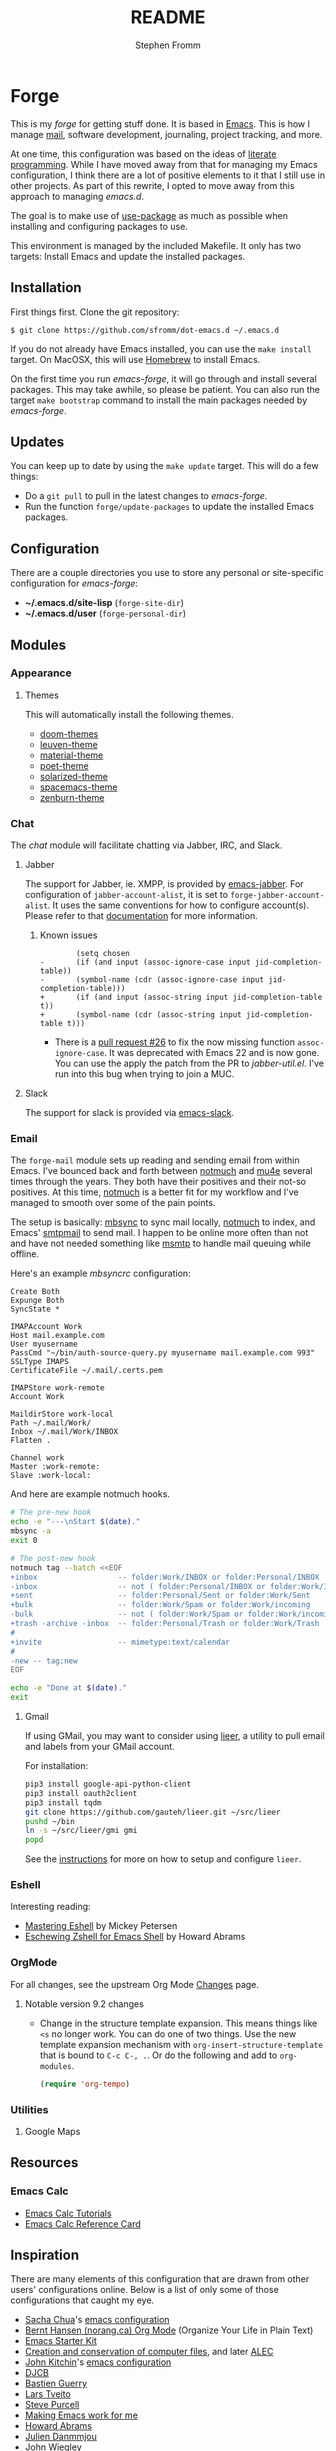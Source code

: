 #+TITLE: README
#+AUTHOR: Stephen Fromm

* Forge

This is my /forge/ for getting stuff done.  It is based in [[https://www.gnu.org/software/emacs/][Emacs]].  This is how I manage [[https://notmuchmail.org/][mail]], software
development, journaling, project tracking, and more.

At one time, this configuration was based on the ideas of [[http://orgmode.org/worg/org-contrib/babel/intro.html#literate-programming][literate programming]].  While I have moved
away from that for managing my Emacs configuration, I think there are a lot of positive elements to
it that I still use in other projects.  As part of this rewrite, I opted to move away from this
approach to managing /emacs.d/.

The goal is to make use of [[https://github.com/jwiegley/use-package][use-package]] as much as possible when installing and configuring packages
to use.

This environment is managed by the included Makefile.  It only has two targets:  Install Emacs and
update the installed packages.

** Installation

First things first.  Clone the git repository:

#+BEGIN_EXAMPLE
$ git clone https://github.com/sfromm/dot-emacs.d ~/.emacs.d
#+END_EXAMPLE

If you do not already have Emacs installed, you can use the =make install= target.  On MacOSX, this
will use [[https://brew.sh/][Homebrew]] to install Emacs.

On the first time you run /emacs-forge/, it will go through and install several packages.  This may
take awhile, so please be patient.  You can also run the target =make bootstrap= command to install
the main packages needed by /emacs-forge/.

** Updates

You can keep up to date by using the =make update= target.  This will do a few things:

- Do a =git pull= to pull in the latest changes to /emacs-forge/.
- Run the function =forge/update-packages= to update the installed Emacs packages.

** Configuration

There are a couple directories you use to store any personal or site-specific configuration for
/emacs-forge/:

- *~/.emacs.d/site-lisp* (=forge-site-dir=)
- *~/.emacs.d/user*  (=forge-personal-dir=)

** Modules

*** Appearance

**** Themes

This will automatically install the following themes.

- [[https://github.com/hlissner/emacs-doom-themes][doom-themes]]
- [[https://github.com/fniessen/emacs-leuven-theme][leuven-theme]]
- [[https://github.com/cpaulik/emacs-material-theme][material-theme]]
- [[https://github.com/kunalb/poet][poet-theme]]
- [[https://github.com/bbatsov/solarized-emacs][solarized-theme]]
- [[https://github.com/nashamri/spacemacs-theme][spacemacs-theme]]
- [[https://github.com/bbatsov/zenburn-emacs][zenburn-theme]]

*** Chat

The /chat/ module will facilitate chatting via Jabber, IRC, and Slack.

**** Jabber

The support for Jabber, ie. XMPP, is provided by [[https://github.com/legoscia/emacs-jabber][emacs-jabber]].  For configuration of
=jabber-account-alist=, it is set to =forge-jabber-account-alist=.  It uses the same conventions for
how to configure account(s).  Please refer to that [[info:jabber#Account%20settings][documentation]] for more information.

***** Known issues

#+begin_example
        (setq chosen
-	    (if (and input (assoc-ignore-case input jid-completion-table))
-		(symbol-name (cdr (assoc-ignore-case input jid-completion-table)))
+	    (if (and input (assoc-string input jid-completion-table t))
+		(symbol-name (cdr (assoc-string input jid-completion-table t)))
#+end_example

- There is a [[https://github.com/legoscia/emacs-jabber/pull/26][pull request #26]] to fix the now missing function =assoc-ignore-case=.  It was deprecated
  with Emacs 22 and is now gone.  You can use the apply the patch from the PR to /jabber-util.el/.
  I've run into this bug when trying to join a MUC.

**** Slack

The support for slack is provided via [[https://github.com/yuya373/emacs-slack][emacs-slack]].

*** Email

The =forge-mail= module sets up reading and sending email from within Emacs.  I've bounced back and
forth between [[https://notmuchmail.org/][notmuch]] and [[http://www.djcbsoftware.nl/code/mu/mu4e.html][mu4e]] several times through the years.  They both have their positives and
their not-so positives.  At this time, [[https://notmuchmail.org/][notmuch]] is a better fit for my workflow and I've managed to
smooth over some of the pain points.

The setup is basically:  [[http://isync.sourceforge.net/][mbsync]] to sync mail locally, [[https://notmuchmail.org/][notmuch]] to index, and Emacs' [[https://www.gnu.org/software/emacs/manual/html_node/smtpmail/Emacs-Speaks-SMTP.html][smtpmail]] to send
mail.  I happen to be online more often than not and have not needed something like [[https://marlam.de/msmtp/][msmtp]] to handle
mail queuing while offline.

Here's an example /mbsyncrc/ configuration:

#+BEGIN_EXAMPLE
Create Both
Expunge Both
SyncState *

IMAPAccount Work
Host mail.example.com
User myusername
PassCmd "~/bin/auth-source-query.py myusername mail.example.com 993"
SSLType IMAPS
CertificateFile ~/.mail/.certs.pem

IMAPStore work-remote
Account Work

MaildirStore work-local
Path ~/.mail/Work/
Inbox ~/.mail/Work/INBOX
Flatten .

Channel work
Master :work-remote:
Slave :work-local:
#+END_EXAMPLE

And here are example notmuch hooks.

#+BEGIN_SRC sh :tangle no :shebang #!/bin/bash
# The pre-new hook
echo -e "---\nStart $(date)."
mbsync -a
exit 0
#+END_SRC

#+BEGIN_SRC sh :tangle no :shebang #!/bin/bash
# The post-new hook
notmuch tag --batch <<EOF
+inbox                  -- folder:Work/INBOX or folder:Personal/INBOX
-inbox                  -- not ( folder:Personal/INBOX or folder:Work/INBOX )
+sent                   -- folder:Personal/Sent or folder:Work/Sent
+bulk                   -- folder:Work/Spam or folder:Work/incoming
-bulk                   -- not ( folder:Work/Spam or folder:Work/incoming or folder:Work/Trash )
+trash -archive -inbox  -- folder:Personal/Trash or folder:Work/Trash
#
+invite                 -- mimetype:text/calendar
#
-new -- tag:new
EOF

echo -e "Done at $(date)."
exit
#+END_SRC

**** Gmail

If using GMail, you may want to consider using [[https://github.com/gauteh/lieer][lieer]], a utility to pull email and labels from your
GMail account.

For installation:

#+begin_src sh :tangle no
pip3 install google-api-python-client
pip3 install oauth2client
pip3 install tqdm
git clone https://github.com/gauteh/lieer.git ~/src/lieer
pushd ~/bin
ln -s ~/src/lieer/gmi gmi
popd
#+end_src

See the [[https://github.com/gauteh/lieer/blob/master/docs/index.md][instructions]] for more on how to setup and configure ~lieer~.

*** Eshell

Interesting reading:

- [[https://www.masteringemacs.org/article/complete-guide-mastering-eshell][Mastering Eshell]] by Mickey Petersen
- [[http://howardism.org/Technical/Emacs/eshell-fun.html][Eschewing Zshell for Emacs Shell]] by Howard Abrams

*** OrgMode

For all changes, see the upstream Org Mode [[https://orgmode.org/Changes.html][Changes]] page.

**** Notable version 9.2 changes

- Change in the structure template expansion.  This means things like =<s= no longer work.  You can
  do one of two things.  Use the new template expansion mechanism with
  =org-insert-structure-template= that is bound to =C-c C-, .=.  Or do the following and add to =org-modules=.

  #+BEGIN_SRC emacs-lisp :tangle no
  (require 'org-tempo)
  #+END_SRC

*** Utilities

**** Google Maps

** Resources

*** Emacs Calc
- [[https://github.com/ahyatt/emacs-calc-tutorials][Emacs Calc Tutorials]]
- [[https://www.gnu.org/software/emacs/refcards/pdf/calccard.pdf][Emacs Calc Reference Card]]
** Inspiration

There are many elements of this configuration that are drawn from other users' configurations
online.  Below is a list of only some of those configurations that caught my eye.

- [[http://sachachua.com/blog/][Sacha Chua]]'s [[http://sachac.github.io/.emacs.d/Sacha.html][emacs configuration]]
- [[http://doc.norang.ca/org-mode.html][Bernt Hansen (norang.ca) Org Mode]] (Organize Your Life in Plain Text)
- [[http://eschulte.github.io/emacs24-starter-kit/][Emacs Starter Kit]]
- [[http://www.wisdomandwonder.com/wordpress/wp-content/uploads/2014/03/C3F.html][Creation and conservation of computer files]], and later [[https://github.com/grettke/home/blob/master/ALEC.org][ALEC]]
- [[http://kitchingroup.cheme.cmu.edu/blog/][John Kitchin]]'s [[https://github.com/jkitchin/scimax][emacs configuration]]
- [[http://www.djcbsoftware.nl/dot-emacs.html][DJCB]]
- [[https://github.com/bzg/dotemacs/blob/master/emacs.el][Bastien Guerry]]
- [[https://github.com/larstvei/dot-emacs][Lars Tveito]]
- [[https://github.com/purcell/emacs.d][Steve Purcell]]
- [[http://zeekat.nl/articles/making-emacs-work-for-me.html][Making Emacs work for me]]
- [[https://github.com/howardabrams/dot-files][Howard Abrams]]
- [[https://github.com/jd/emacs.d][Julien Danmmjou]]
- [[https://github.com/jwiegley/dot-emacs][John Wiegley]]
- [[https://github.com/joedicastro/dotfiles/tree/master/emacs][Joe Di Castro]]
- [[http://org.rix.si/][Ryan Rix]]'s [[http://doc.rix.si/cce/cce.html][Complete Computing Environment]] (formerly [[http://doc.rix.si/org/fsem.html][Hardcore Freestyle Emacs]] [[http://fort.kickass.systems:10082/cgit/personal/rrix/pub/fsem.git/tree/fsem.org][org source]])
- [[https://github.com/abelardojarab/emacs-config][Abelardo Jara-Berrocal]]
- [[https://writequit.org][Lee Hinman]]'s [[https://writequit.org/eos/eos.html][Emacs Operating System]] (see https://github.com/dakrone/eos)
- [[http://karl-voit.at/][Karl Voit]]'s [[https://github.com/novoid/dot-emacs][dot-emacs]]
- [[https://github.com/DamienCassou/emacs.d/blob/master/init.el][Damien Cassou]]
- [[https://github.com/hlissner][Henrik Lissner]] [[https://github.com/hlissner/doom-emacs][Doom Emacs]]
- [[https://github.com/jethrokuan/.emacs.d][Jethro Kuan]]
- [[https://gitlab.com/ambrevar/dotfiles][Ambrevar]]
